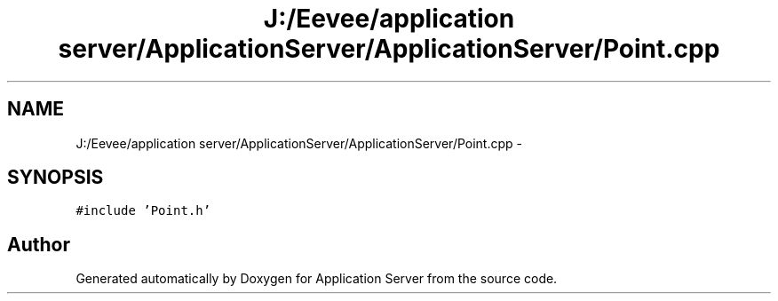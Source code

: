 .TH "J:/Eevee/application server/ApplicationServer/ApplicationServer/Point.cpp" 3 "Wed Oct 8 2014" "Application Server" \" -*- nroff -*-
.ad l
.nh
.SH NAME
J:/Eevee/application server/ApplicationServer/ApplicationServer/Point.cpp \- 
.SH SYNOPSIS
.br
.PP
\fC#include 'Point\&.h'\fP
.br

.SH "Author"
.PP 
Generated automatically by Doxygen for Application Server from the source code\&.
